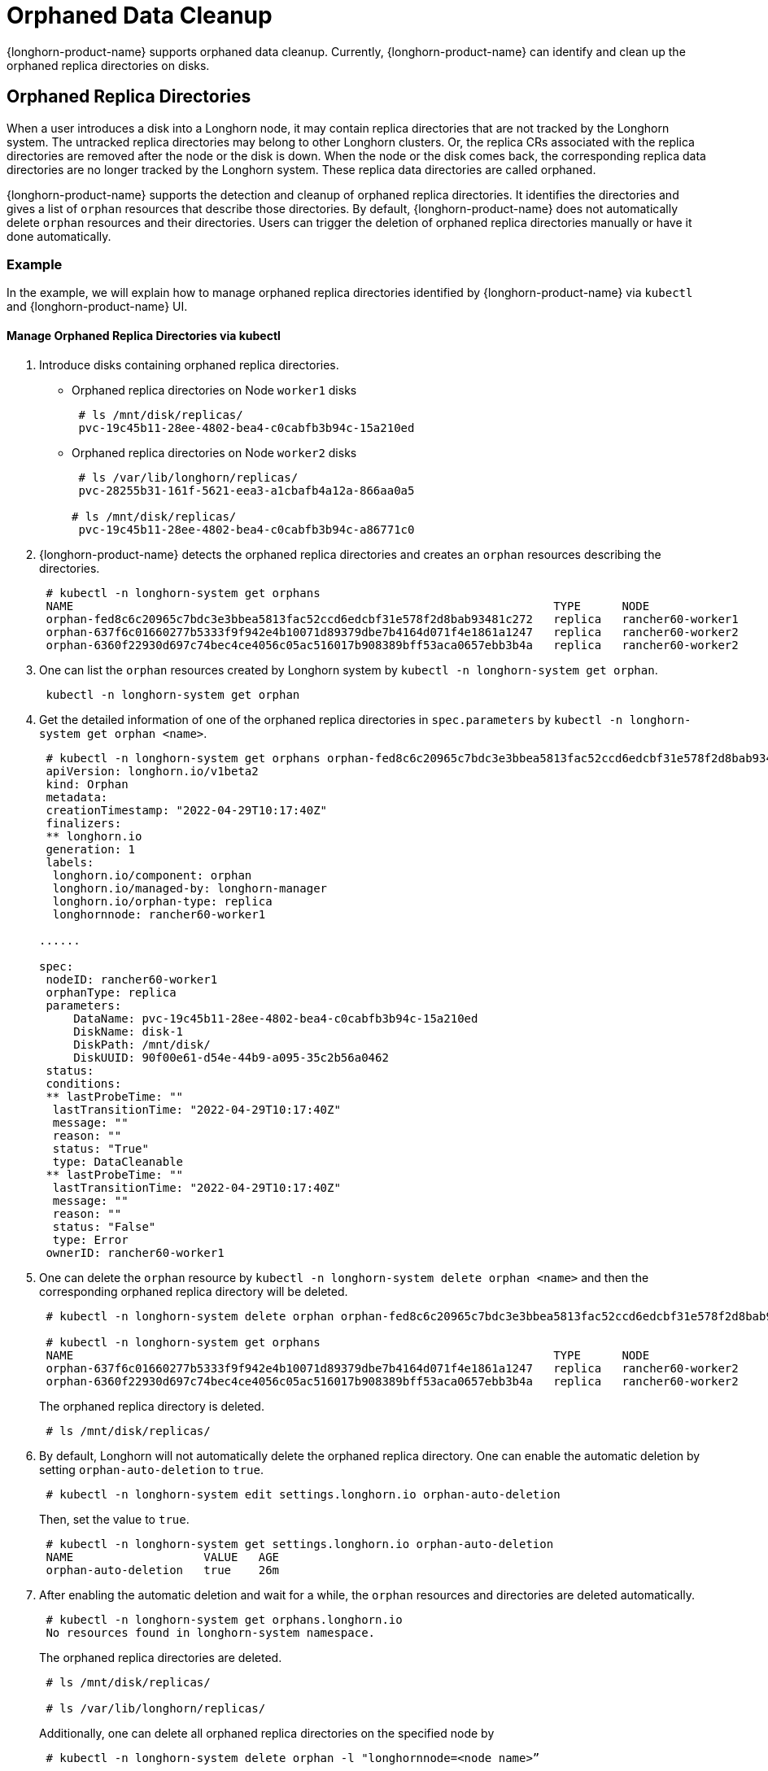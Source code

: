 = Orphaned Data Cleanup
:current-version: {page-component-version}

{longhorn-product-name} supports orphaned data cleanup. Currently, {longhorn-product-name} can identify and clean up the orphaned replica directories on disks.

== Orphaned Replica Directories

When a user introduces a disk into a Longhorn node, it may contain replica directories that are not tracked by the Longhorn system. The untracked replica directories may belong to other Longhorn clusters. Or, the replica CRs associated with the replica directories are removed after the node or the disk is down. When the node or the disk comes back, the corresponding replica data directories are no longer tracked by the Longhorn system. These replica data directories are called orphaned.

{longhorn-product-name} supports the detection and cleanup of orphaned replica directories. It identifies the directories and gives a list of `orphan` resources that describe those directories. By default, {longhorn-product-name} does not automatically delete `orphan` resources and their directories. Users can trigger the deletion of orphaned replica directories manually or have it done automatically.

=== Example

In the example, we will explain how to manage orphaned replica directories identified by {longhorn-product-name} via `kubectl` and {longhorn-product-name} UI.

==== Manage Orphaned Replica Directories via kubectl

. Introduce disks containing orphaned replica directories.
 ** Orphaned replica directories on Node `worker1` disks
+
[,console]
----
 # ls /mnt/disk/replicas/
 pvc-19c45b11-28ee-4802-bea4-c0cabfb3b94c-15a210ed
----

 ** Orphaned replica directories on Node `worker2` disks
+
[,console]
----
 # ls /var/lib/longhorn/replicas/
 pvc-28255b31-161f-5621-eea3-a1cbafb4a12a-866aa0a5

# ls /mnt/disk/replicas/
 pvc-19c45b11-28ee-4802-bea4-c0cabfb3b94c-a86771c0
----

. {longhorn-product-name} detects the orphaned replica directories and creates an `orphan` resources describing the directories.
+
[,console]
----
 # kubectl -n longhorn-system get orphans
 NAME                                                                      TYPE      NODE
 orphan-fed8c6c20965c7bdc3e3bbea5813fac52ccd6edcbf31e578f2d8bab93481c272   replica   rancher60-worker1
 orphan-637f6c01660277b5333f9f942e4b10071d89379dbe7b4164d071f4e1861a1247   replica   rancher60-worker2
 orphan-6360f22930d697c74bec4ce4056c05ac516017b908389bff53aca0657ebb3b4a   replica   rancher60-worker2
----

. One can list the `orphan` resources created by Longhorn system by `kubectl -n longhorn-system get orphan`.
+
[,console]
----
 kubectl -n longhorn-system get orphan
----

. Get the detailed information of one of the orphaned replica directories in `spec.parameters` by `kubectl -n longhorn-system get orphan <name>`.
+
[subs="+attributes",yaml]
----
 # kubectl -n longhorn-system get orphans orphan-fed8c6c20965c7bdc3e3bbea5813fac52ccd6edcbf31e578f2d8bab93481c272 -o yaml
 apiVersion: longhorn.io/v1beta2
 kind: Orphan
 metadata:
 creationTimestamp: "2022-04-29T10:17:40Z"
 finalizers:
 ** longhorn.io
 generation: 1
 labels:
  longhorn.io/component: orphan
  longhorn.io/managed-by: longhorn-manager
  longhorn.io/orphan-type: replica
  longhornnode: rancher60-worker1

......

spec:
 nodeID: rancher60-worker1
 orphanType: replica
 parameters:
     DataName: pvc-19c45b11-28ee-4802-bea4-c0cabfb3b94c-15a210ed
     DiskName: disk-1
     DiskPath: /mnt/disk/
     DiskUUID: 90f00e61-d54e-44b9-a095-35c2b56a0462
 status:
 conditions:
 ** lastProbeTime: ""
  lastTransitionTime: "2022-04-29T10:17:40Z"
  message: ""
  reason: ""
  status: "True"
  type: DataCleanable
 ** lastProbeTime: ""
  lastTransitionTime: "2022-04-29T10:17:40Z"
  message: ""
  reason: ""
  status: "False"
  type: Error
 ownerID: rancher60-worker1
----

. One can delete the `orphan` resource by `kubectl -n longhorn-system delete orphan <name>` and then the corresponding orphaned replica directory will be deleted.
+
[,console]
----
 # kubectl -n longhorn-system delete orphan orphan-fed8c6c20965c7bdc3e3bbea5813fac52ccd6edcbf31e578f2d8bab93481c272

 # kubectl -n longhorn-system get orphans
 NAME                                                                      TYPE      NODE
 orphan-637f6c01660277b5333f9f942e4b10071d89379dbe7b4164d071f4e1861a1247   replica   rancher60-worker2
 orphan-6360f22930d697c74bec4ce4056c05ac516017b908389bff53aca0657ebb3b4a   replica   rancher60-worker2
----
+
The orphaned replica directory is deleted.
+
[,console]
----
 # ls /mnt/disk/replicas/
----

. By default, Longhorn will not automatically delete the orphaned replica directory. One can enable the automatic deletion by setting `orphan-auto-deletion` to `true`.
+
[,console]
----
 # kubectl -n longhorn-system edit settings.longhorn.io orphan-auto-deletion
----
+
Then, set the value to `true`.
+
[,console]
----
 # kubectl -n longhorn-system get settings.longhorn.io orphan-auto-deletion
 NAME                   VALUE   AGE
 orphan-auto-deletion   true    26m
----

. After enabling the automatic deletion and wait for a while, the `orphan` resources and directories are deleted automatically.
+
[,console]
----
 # kubectl -n longhorn-system get orphans.longhorn.io
 No resources found in longhorn-system namespace.
----
+
The orphaned replica directories are deleted.
+
[,console]
----
 # ls /mnt/disk/replicas/

 # ls /var/lib/longhorn/replicas/
----
+
Additionally, one can delete all orphaned replica directories on the specified node by
+
[,console]
----
 # kubectl -n longhorn-system delete orphan -l "longhornnode=<node name>”
----

==== Manage Orphaned Replica Directories via {longhorn-product-name} UI

In the top navigation bar of the {longhorn-product-name} UI, click `Setting > Orphaned Data`. Orphaned replica directories on each node and in each disk are listed. One can delete the directories by `Operation > Delete`.

By default, {longhorn-product-name} will not automatically delete the orphaned replica directory. One can enable the automatic deletion in `Setting > General > Orphan`.

=== Exception

{longhorn-product-name} will not create an `orphan` resource for an orphaned directory when

* The orphaned directory is not an *orphaned replica directory*.
 ** The directory name does not follow the replica directory's naming convention.
 ** The volume volume.meta file is missing.
* The orphaned replica directory is on an evicted node.
* The orphaned replica directory is in an evicted disk.
* The orphaned data cleanup mechanism does not clean up a stale replica, also known as an error replica. Instead, the stale replica is cleaned up according to the xref:volumes/create-volumes.adoc#_creating_longhorn_volumes_with_kubectl[staleReplicaTimeout] setting.
